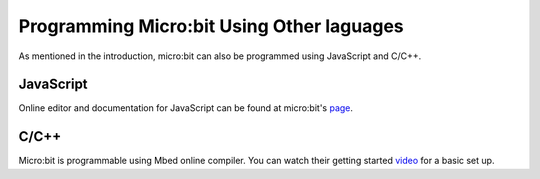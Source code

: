 ********************************************
 Programming Micro:bit Using Other laguages
********************************************

As mentioned in the introduction, micro:bit can also be programmed using JavaScript and C/C++. 

JavaScript
-----------

Online editor and documentation for JavaScript can be found at micro:bit's page_.

.. _page: https://makecode.microbit.org/#

C/C++
------

Micro:bit is programmable using Mbed online compiler. You can watch their getting started video_ for a basic set up. 

.. _video: https://os.mbed.com/platforms/Microbit/#getting-started-video
